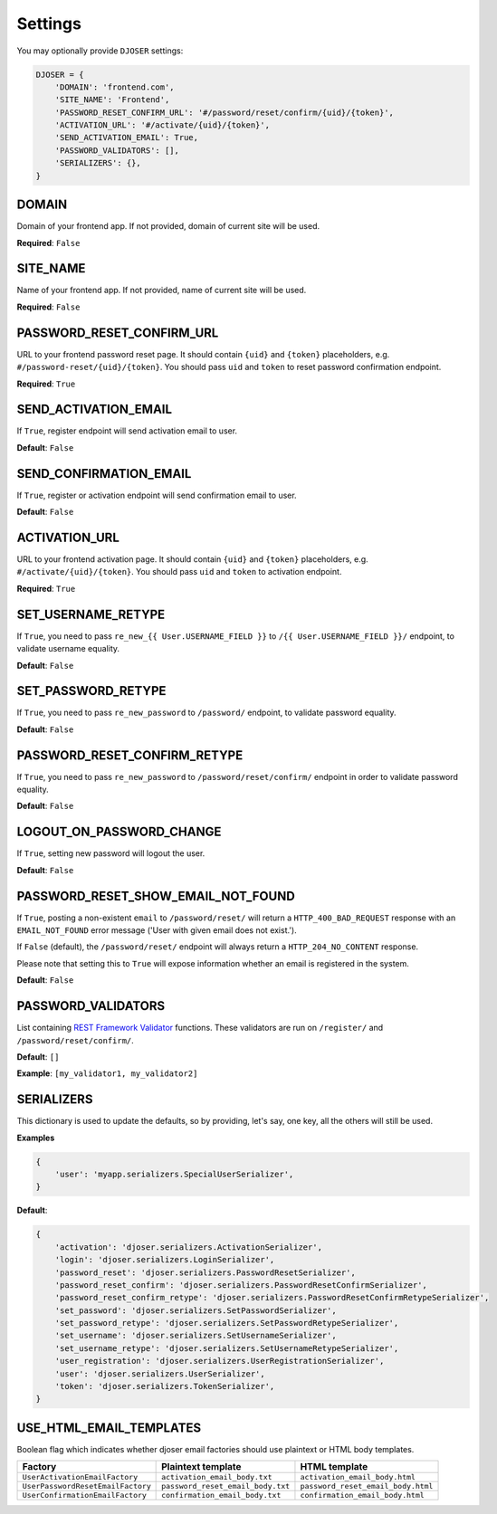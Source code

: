Settings
========

You may optionally provide ``DJOSER`` settings:

.. code-block:: python

    DJOSER = {
        'DOMAIN': 'frontend.com',
        'SITE_NAME': 'Frontend',
        'PASSWORD_RESET_CONFIRM_URL': '#/password/reset/confirm/{uid}/{token}',
        'ACTIVATION_URL': '#/activate/{uid}/{token}',
        'SEND_ACTIVATION_EMAIL': True,
        'PASSWORD_VALIDATORS': [],
        'SERIALIZERS': {},
    }

DOMAIN
------

Domain of your frontend app. If not provided, domain of current site will be
used.

**Required**: ``False``

SITE_NAME
---------

Name of your frontend app. If not provided, name of current site will be
used.

**Required**: ``False``

PASSWORD_RESET_CONFIRM_URL
--------------------------

URL to your frontend password reset page. It should contain ``{uid}`` and
``{token}`` placeholders, e.g. ``#/password-reset/{uid}/{token}``.
You should pass ``uid`` and ``token`` to reset password confirmation endpoint.

**Required**: ``True``

SEND_ACTIVATION_EMAIL
---------------------

If ``True``, register endpoint will send activation email to user.

**Default**: ``False``

SEND_CONFIRMATION_EMAIL
-----------------------

If ``True``, register or activation endpoint will send confirmation email to user.

**Default**: ``False``

ACTIVATION_URL
--------------

URL to your frontend activation page. It should contain ``{uid}`` and ``{token}``
placeholders, e.g. ``#/activate/{uid}/{token}``. You should pass ``uid`` and
``token`` to activation endpoint.

**Required**: ``True``

SET_USERNAME_RETYPE
-------------------

If ``True``, you need to pass ``re_new_{{ User.USERNAME_FIELD }}`` to
``/{{ User.USERNAME_FIELD }}/`` endpoint, to validate username equality.

**Default**: ``False``

SET_PASSWORD_RETYPE
-------------------

If ``True``, you need to pass ``re_new_password`` to ``/password/`` endpoint, to
validate password equality.

**Default**: ``False``

PASSWORD_RESET_CONFIRM_RETYPE
-----------------------------

If ``True``, you need to pass ``re_new_password`` to ``/password/reset/confirm/``
endpoint in order to validate password equality.

**Default**: ``False``

LOGOUT_ON_PASSWORD_CHANGE
-------------------------

If ``True``, setting new password will logout the user.

**Default**: ``False``

PASSWORD_RESET_SHOW_EMAIL_NOT_FOUND
-----------------------------------

If ``True``, posting a non-existent ``email`` to ``/password/reset/`` will return
a ``HTTP_400_BAD_REQUEST`` response with an ``EMAIL_NOT_FOUND`` error message
('User with given email does not exist.').

If ``False`` (default), the ``/password/reset/`` endpoint will always return
a ``HTTP_204_NO_CONTENT`` response.

Please note that setting this to ``True`` will expose information whether
an email is registered in the system.

**Default**: ``False``

PASSWORD_VALIDATORS
-------------------

List containing `REST Framework Validator <http://www.django-rest-framework.org/api-guide/validators/>`_ functions.
These validators are run on ``/register/`` and ``/password/reset/confirm/``.

**Default**: ``[]``

**Example**: ``[my_validator1, my_validator2]``

SERIALIZERS
-----------

This dictionary is used to update the defaults, so by providing,
let's say, one key, all the others will still be used.

**Examples**

.. code-block:: python

    {
        'user': 'myapp.serializers.SpecialUserSerializer',
    }

**Default**:

.. code-block:: python

    {
        'activation': 'djoser.serializers.ActivationSerializer',
        'login': 'djoser.serializers.LoginSerializer',
        'password_reset': 'djoser.serializers.PasswordResetSerializer',
        'password_reset_confirm': 'djoser.serializers.PasswordResetConfirmSerializer',
        'password_reset_confirm_retype': 'djoser.serializers.PasswordResetConfirmRetypeSerializer',
        'set_password': 'djoser.serializers.SetPasswordSerializer',
        'set_password_retype': 'djoser.serializers.SetPasswordRetypeSerializer',
        'set_username': 'djoser.serializers.SetUsernameSerializer',
        'set_username_retype': 'djoser.serializers.SetUsernameRetypeSerializer',
        'user_registration': 'djoser.serializers.UserRegistrationSerializer',
        'user': 'djoser.serializers.UserSerializer',
        'token': 'djoser.serializers.TokenSerializer',
    }

USE_HTML_EMAIL_TEMPLATES
------------------------

Boolean flag which indicates whether djoser email factories should use plaintext
or HTML body templates.

+-----------------------------------+-----------------------------------+------------------------------------+
| Factory                           | Plaintext template                | HTML template                      |
+===================================+===================================+====================================+
| ``UserActivationEmailFactory``    | ``activation_email_body.txt``     | ``activation_email_body.html``     |
+-----------------------------------+-----------------------------------+------------------------------------+
| ``UserPasswordResetEmailFactory`` | ``password_reset_email_body.txt`` | ``password_reset_email_body.html`` |
+-----------------------------------+-----------------------------------+------------------------------------+
| ``UserConfirmationEmailFactory``  | ``confirmation_email_body.txt``   | ``confirmation_email_body.html``   |
+-----------------------------------+-----------------------------------+------------------------------------+
